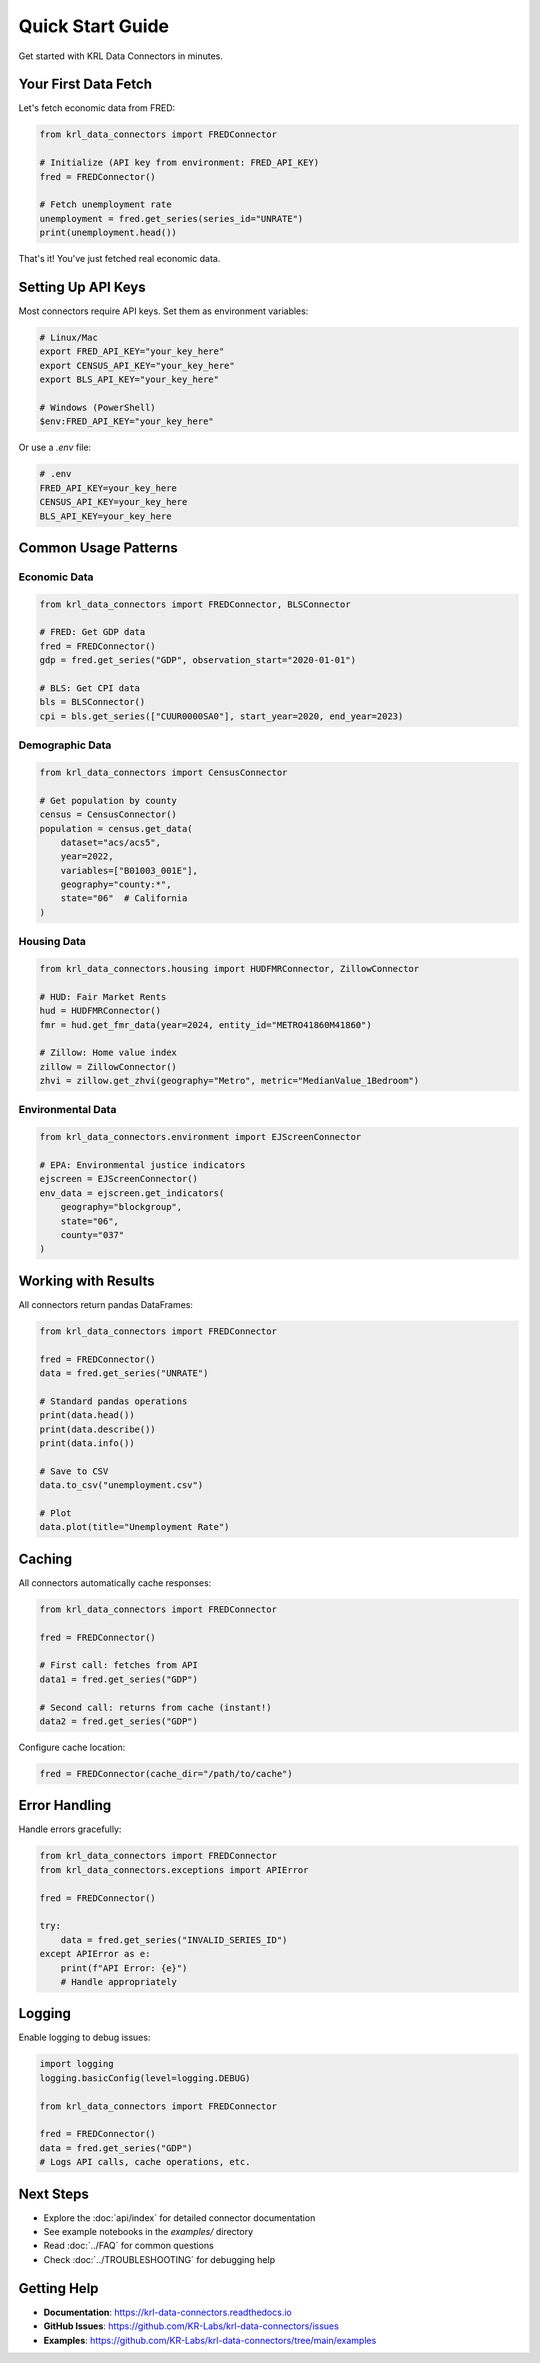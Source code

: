.. Copyright (c) 2025 Sudiata Giddasira, Inc. d/b/a Quipu Research Labs, LLC d/b/a KR-Labs™
.. SPDX-License-Identifier: Apache-2.0

Quick Start Guide
=================

Get started with KRL Data Connectors in minutes.

Your First Data Fetch
---------------------

Let's fetch economic data from FRED:

.. code-block:: python

   from krl_data_connectors import FREDConnector

   # Initialize (API key from environment: FRED_API_KEY)
   fred = FREDConnector()

   # Fetch unemployment rate
   unemployment = fred.get_series(series_id="UNRATE")
   print(unemployment.head())

That's it! You've just fetched real economic data.

Setting Up API Keys
-------------------

Most connectors require API keys. Set them as environment variables:

.. code-block:: bash

   # Linux/Mac
   export FRED_API_KEY="your_key_here"
   export CENSUS_API_KEY="your_key_here"
   export BLS_API_KEY="your_key_here"

   # Windows (PowerShell)
   $env:FRED_API_KEY="your_key_here"

Or use a `.env` file:

.. code-block:: text

   # .env
   FRED_API_KEY=your_key_here
   CENSUS_API_KEY=your_key_here
   BLS_API_KEY=your_key_here

Common Usage Patterns
---------------------

Economic Data
~~~~~~~~~~~~~

.. code-block:: python

   from krl_data_connectors import FREDConnector, BLSConnector

   # FRED: Get GDP data
   fred = FREDConnector()
   gdp = fred.get_series("GDP", observation_start="2020-01-01")

   # BLS: Get CPI data
   bls = BLSConnector()
   cpi = bls.get_series(["CUUR0000SA0"], start_year=2020, end_year=2023)

Demographic Data
~~~~~~~~~~~~~~~~

.. code-block:: python

   from krl_data_connectors import CensusConnector

   # Get population by county
   census = CensusConnector()
   population = census.get_data(
       dataset="acs/acs5",
       year=2022,
       variables=["B01003_001E"],
       geography="county:*",
       state="06"  # California
   )

Housing Data
~~~~~~~~~~~~

.. code-block:: python

   from krl_data_connectors.housing import HUDFMRConnector, ZillowConnector

   # HUD: Fair Market Rents
   hud = HUDFMRConnector()
   fmr = hud.get_fmr_data(year=2024, entity_id="METRO41860M41860")

   # Zillow: Home value index
   zillow = ZillowConnector()
   zhvi = zillow.get_zhvi(geography="Metro", metric="MedianValue_1Bedroom")

Environmental Data
~~~~~~~~~~~~~~~~~~

.. code-block:: python

   from krl_data_connectors.environment import EJScreenConnector

   # EPA: Environmental justice indicators
   ejscreen = EJScreenConnector()
   env_data = ejscreen.get_indicators(
       geography="blockgroup",
       state="06",
       county="037"
   )

Working with Results
--------------------

All connectors return pandas DataFrames:

.. code-block:: python

   from krl_data_connectors import FREDConnector

   fred = FREDConnector()
   data = fred.get_series("UNRATE")

   # Standard pandas operations
   print(data.head())
   print(data.describe())
   print(data.info())

   # Save to CSV
   data.to_csv("unemployment.csv")

   # Plot
   data.plot(title="Unemployment Rate")

Caching
-------

All connectors automatically cache responses:

.. code-block:: python

   from krl_data_connectors import FREDConnector

   fred = FREDConnector()

   # First call: fetches from API
   data1 = fred.get_series("GDP")

   # Second call: returns from cache (instant!)
   data2 = fred.get_series("GDP")

Configure cache location:

.. code-block:: python

   fred = FREDConnector(cache_dir="/path/to/cache")

Error Handling
--------------

Handle errors gracefully:

.. code-block:: python

   from krl_data_connectors import FREDConnector
   from krl_data_connectors.exceptions import APIError

   fred = FREDConnector()

   try:
       data = fred.get_series("INVALID_SERIES_ID")
   except APIError as e:
       print(f"API Error: {e}")
       # Handle appropriately

Logging
-------

Enable logging to debug issues:

.. code-block:: python

   import logging
   logging.basicConfig(level=logging.DEBUG)

   from krl_data_connectors import FREDConnector

   fred = FREDConnector()
   data = fred.get_series("GDP")
   # Logs API calls, cache operations, etc.

Next Steps
----------

- Explore the :doc:`api/index` for detailed connector documentation
- See example notebooks in the `examples/` directory
- Read :doc:`../FAQ` for common questions
- Check :doc:`../TROUBLESHOOTING` for debugging help

Getting Help
------------

- **Documentation**: https://krl-data-connectors.readthedocs.io
- **GitHub Issues**: https://github.com/KR-Labs/krl-data-connectors/issues
- **Examples**: https://github.com/KR-Labs/krl-data-connectors/tree/main/examples
